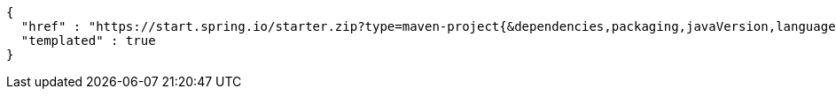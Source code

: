 [source,json,options="nowrap"]
----
{
  "href" : "https://start.spring.io/starter.zip?type=maven-project{&dependencies,packaging,javaVersion,language,bootVersion,groupId,artifactId,version,name,description,packageName}",
  "templated" : true
}
----